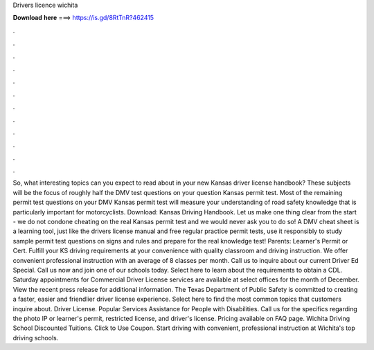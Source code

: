 Drivers licence wichita

𝐃𝐨𝐰𝐧𝐥𝐨𝐚𝐝 𝐡𝐞𝐫𝐞 ===> https://is.gd/8RtTnR?462415

.

.

.

.

.

.

.

.

.

.

.

.

So, what interesting topics can you expect to read about in your new Kansas driver license handbook? These subjects will be the focus of roughly half the DMV test questions on your question Kansas permit test. Most of the remaining permit test questions on your DMV Kansas permit test will measure your understanding of road safety knowledge that is particularly important for motorcyclists.
Download: Kansas Driving Handbook. Let us make one thing clear from the start - we do not condone cheating on the real Kansas permit test and we would never ask you to do so! A DMV cheat sheet is a learning tool, just like the drivers license manual and free regular practice permit tests, use it responsibly to study sample permit test questions on signs and rules and prepare for the real knowledge test! Parents: Learner's Permit or Cert. Fulfill your KS driving requirements at your convenience with quality classroom and driving instruction.
We offer convenient professional instruction with an average of 8 classes per month. Call us to inquire about our current Driver Ed Special. Call us now and join one of our schools today. Select here to learn about the requirements to obtain a CDL. Saturday appointments for Commercial Driver License services are available at select offices for the month of December.
View the recent press release for additional information. The Texas Department of Public Safety is committed to creating a faster, easier and friendlier driver license experience. Select here to find the most common topics that customers inquire about. Driver License. Popular Services Assistance for People with Disabilities. Call us for the specifics regarding the photo IP or learner's permit, restricted license, and driver's license.
Pricing available on FAQ page. Wichita Driving School Discounted Tuitions. Click to Use Coupon. Start driving with convenient, professional instruction at Wichita's top driving schools.